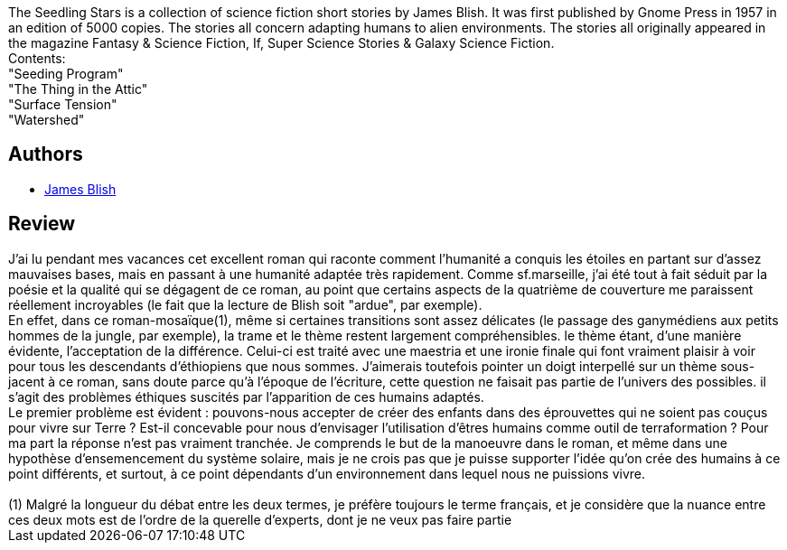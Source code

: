 :jbake-type: post
:jbake-status: published
:jbake-title: The Seedling Stars
:jbake-tags:  anticipation, humanité, mutant, rayon-imaginaire, voyage,_année_2006,_mois_août,_note_4,far-future,read
:jbake-date: 2006-08-25
:jbake-depth: ../../
:jbake-uri: goodreads/books/9780575072398.adoc
:jbake-bigImage: https://s.gr-assets.com/assets/nophoto/book/111x148-bcc042a9c91a29c1d680899eff700a03.png
:jbake-smallImage: https://s.gr-assets.com/assets/nophoto/book/50x75-a91bf249278a81aabab721ef782c4a74.png
:jbake-source: https://www.goodreads.com/book/show/1238538
:jbake-style: goodreads goodreads-book

++++
<div class="book-description">
The Seedling Stars is a collection of science fiction short stories by James Blish. It was first published by Gnome Press in 1957 in an edition of 5000 copies. The stories all concern adapting humans to alien environments. The stories all originally appeared in the magazine Fantasy &amp; Science Fiction, If, Super Science Stories &amp; Galaxy Science Fiction.<br />Contents:<br />"Seeding Program" <br />"The Thing in the Attic" <br />"Surface Tension" <br />"Watershed"
</div>
++++


## Authors
* link:../authors/43625.html[James Blish]



## Review

++++
J’ai lu pendant mes vacances cet excellent roman qui raconte comment l’humanité a conquis les étoiles en partant sur d’assez mauvaises bases, mais en passant à une humanité adaptée très rapidement. Comme sf.marseille, j’ai été tout à fait séduit par la poésie et la qualité qui se dégagent de ce roman, au point que certains aspects de la quatrième de couverture me paraissent réellement incroyables (le fait que la lecture de Blish soit "ardue", par exemple). <br/>En effet, dans ce roman-mosaïque(1), même si certaines transitions sont assez délicates (le passage des ganymédiens aux petits hommes de la jungle, par exemple), la trame et le thème restent largement compréhensibles. le thème étant, d’une manière évidente, l’acceptation de la différence. Celui-ci est traité avec une maestria et une ironie finale qui font vraiment plaisir à voir pour tous les descendants d’éthiopiens que nous sommes. J’aimerais toutefois pointer un doigt interpellé sur un thème sous-jacent à ce roman, sans doute parce qu’à l’époque de l’écriture, cette question ne faisait pas partie de l’univers des possibles. il s’agit des problèmes éthiques suscités par l’apparition de ces humains adaptés. <br/>Le premier problème est évident : pouvons-nous accepter de créer des enfants dans des éprouvettes qui ne soient pas couçus pour vivre sur Terre ? Est-il concevable pour nous d’envisager l’utilisation d’êtres humains comme outil de terraformation ? Pour ma part la réponse n’est pas vraiment tranchée. Je comprends le but de la manoeuvre dans le roman, et même dans une hypothèse d’ensemencement du système solaire, mais je ne crois pas que je puisse supporter l’idée qu’on crée des humains à ce point différents, et surtout, à ce point dépendants d’un environnement dans lequel nous ne puissions vivre. <br/><br/>(1) Malgré la longueur du débat entre les deux termes, je préfère toujours le terme français, et je considère que la nuance entre ces deux mots est de l’ordre de la querelle d’experts, dont je ne veux pas faire partie
++++